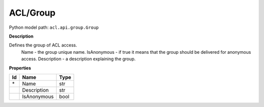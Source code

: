 .. _model:

**ACL/Group**
==========================================================

Python model path: ``acl.api.group.Group``

**Description**

Defines the group of ACL access.
    Name -           the group unique name.
    IsAnonymous -    if true it means that the group should be delivered for anonymous access.
    Description -    a description explaining the group.

**Properties**

==== ==================== ====================
Id   Name                 Type
==== ==================== ====================
\*   Name                 str
\    Description          str
\    IsAnonymous          bool
==== ==================== ====================